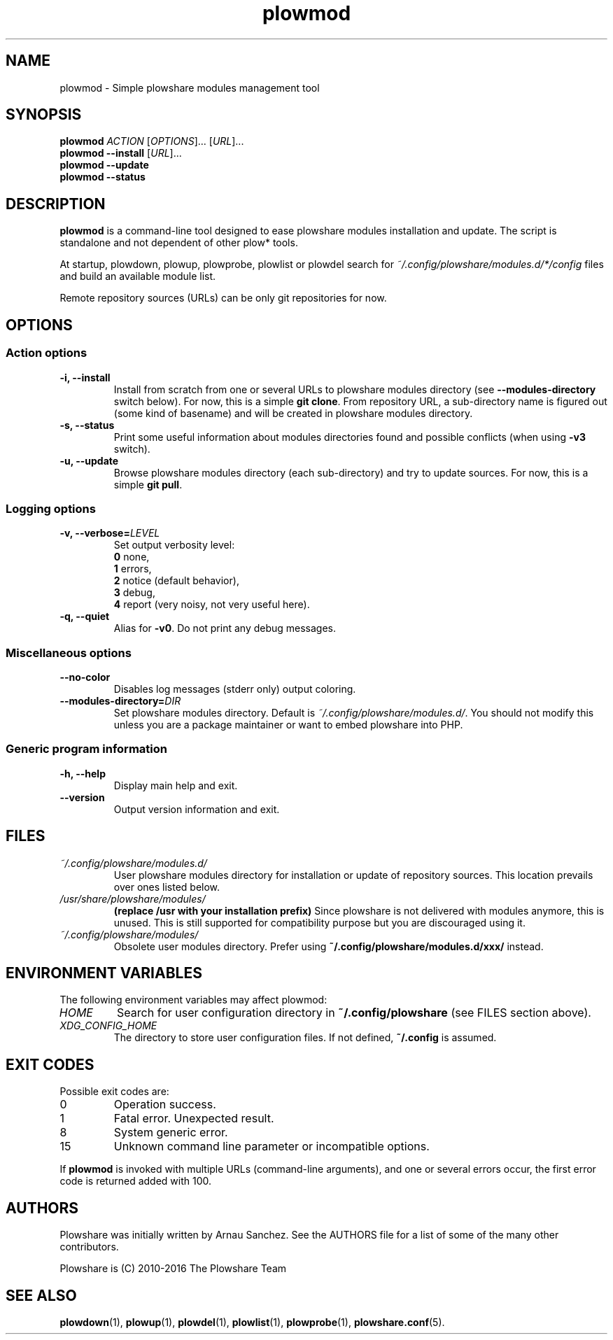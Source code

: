 .\" Copyright (c) 2016 Plowshare Team
.\"
.\" This is free documentation; you can redistribute it and/or
.\" modify it under the terms of the GNU General Public License as
.\" published by the Free Software Foundation; either version 3 of
.\" the License, or (at your option) any later version.
.\"
.\" The GNU General Public License's references to "object code"
.\" and "executables" are to be interpreted as the output of any
.\" document formatting or typesetting system, including
.\" intermediate and printed output.
.\"
.\" This manual is distributed in the hope that it will be useful,
.\" but WITHOUT ANY WARRANTY; without even the implied warranty of
.\" MERCHANTABILITY or FITNESS FOR A PARTICULAR PURPOSE.  See the
.\" GNU General Public License for more details.
.\"
.\" You should have received a copy of the GNU General Public
.\" License along with this manual; if not, see
.\" <http://www.gnu.org/licenses/>.

.TH "plowmod" "1" "July 1, 2016" "GPL" "Plowshare for Bash 4"

.SH NAME
plowmod \- Simple plowshare modules management tool

.SH SYNOPSIS
.B plowmod
\fIACTION\fP [\fIOPTIONS\fP]... [\fIURL\fP]...
.br
.B plowmod --install
[\fIURL\fP]...
.br
.B plowmod --update
.br
.B plowmod --status

.SH DESCRIPTION
.B plowmod
is a command-line tool designed to ease plowshare modules installation and update.
The script is standalone and not dependent of other plow* tools.

At startup, plowdown, plowup, plowprobe, plowlist or plowdel search for \fI~/.config/plowshare/modules.d/*/config\fR
files and build an available module list.

Remote repository sources (URLs) can be only git repositories for now.

.\" ****************************************************************************
.\" * Options                                                                  *
.\" ****************************************************************************
.SH OPTIONS

.SS Action options
.TP
.B -i, --install
Install from scratch from one or several URLs to plowshare modules directory (see \fB--modules-directory\fR switch below). \
For now, this is a simple \fBgit clone\fR. \
From repository URL, a sub-directory name is figured out (some kind of basename) and will be created in plowshare modules directory.
.TP
.B -s, --status
Print some useful information about modules directories found and possible conflicts (when using \fB-v3\fR switch).
.TP
.B -u, --update
Browse plowshare modules directory (each sub-directory) and try to update sources. For now, this is a simple \fBgit pull\fR.
.SS Logging options
.TP
.BI -v, " " --verbose= LEVEL
Set output verbosity level:
.RS
\fB0\fR  none,
.RE
.RS
\fB1\fR  errors,
.RE
.RS
\fB2\fR  notice (default behavior),
.RE
.RS
\fB3\fR  debug,
.RE
.RS
\fB4\fR  report (very noisy, not very useful here).
.RE
.TP
.B -q, --quiet
Alias for \fB-v0\fR. Do not print any debug messages.
.SS Miscellaneous options
.TP
.B "   " --no-color
Disables log messages (stderr only) output coloring.
.TP
.BI "   " " " --modules-directory= DIR
Set plowshare modules directory. Default is \fI~/.config/plowshare/modules.d/\fR. \
You should not modify this unless you are a package maintainer or want to embed plowshare into PHP.
.SS Generic program information
.TP
.B -h, --help
Display main help and exit.
.TP
.B "   " --version
Output version information and exit.

.\" ****************************************************************************
.\" * Files                                                                    *
.\" ****************************************************************************
.SH "FILES"
.TP
.I ~/.config/plowshare/modules.d/
User plowshare modules directory for installation or update of repository sources. This location prevails over ones listed below.
.TP
.I /usr/share/plowshare/modules/
.B (replace /usr with your installation prefix)
Since plowshare is not delivered with modules anymore, this is unused. \
This is still supported for compatibility purpose but you are discouraged using it.
.TP
.I ~/.config/plowshare/modules/
Obsolete user modules directory. Prefer using \fB~/.config/plowshare/modules.d/xxx/\fR instead.

.\" ****************************************************************************
.\" * Environment Variables                                                    *
.\" ****************************************************************************
.SH "ENVIRONMENT VARIABLES"
The following environment variables may affect plowmod:
.TP
.I HOME
Search for user configuration directory in \fB~/.config/plowshare\fR (see FILES section above).
.TP
.I XDG_CONFIG_HOME
The directory to store user configuration files. If not defined, \fB~/.config\fR is assumed.

.\" ****************************************************************************
.\" * Exit codes                                                               *
.\" ****************************************************************************
.SH "EXIT CODES"

Possible exit codes are:
.IP 0
Operation success.
.IP 1
Fatal error. Unexpected result.
.IP 8
System generic error.
.IP 15
Unknown command line parameter or incompatible options.
.PP
If
.B plowmod
is invoked with multiple URLs (command-line arguments),
and one or several errors occur, the first error code is returned added with 100.

.\" ****************************************************************************
.\" * Authors / See Also                                                       *
.\" ****************************************************************************
.SH AUTHORS
Plowshare was initially written by Arnau Sanchez. See the AUTHORS file for a list of some of the many other contributors.

Plowshare is (C) 2010-2016 The Plowshare Team
.SH "SEE ALSO"
.BR plowdown (1),
.BR plowup (1),
.BR plowdel (1),
.BR plowlist (1),
.BR plowprobe (1),
.BR plowshare.conf (5).
